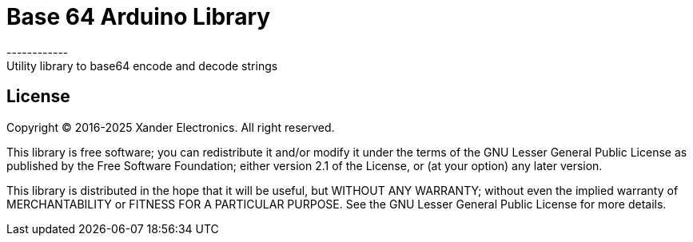 = Base 64 Arduino Library =
------------
Utility library to base64 encode and decode strings

== License ==
Copyright (C) 2016-2025 Xander Electronics. All right reserved.

This library is free software; you can redistribute it and/or modify it under the terms of the GNU Lesser General Public License as published by the Free Software Foundation; either version 2.1 of the License, or (at your option) any later version.

This library is distributed in the hope that it will be useful, but WITHOUT ANY WARRANTY; without even the implied warranty of MERCHANTABILITY or FITNESS FOR A PARTICULAR PURPOSE. See the GNU Lesser General Public License for more details.
